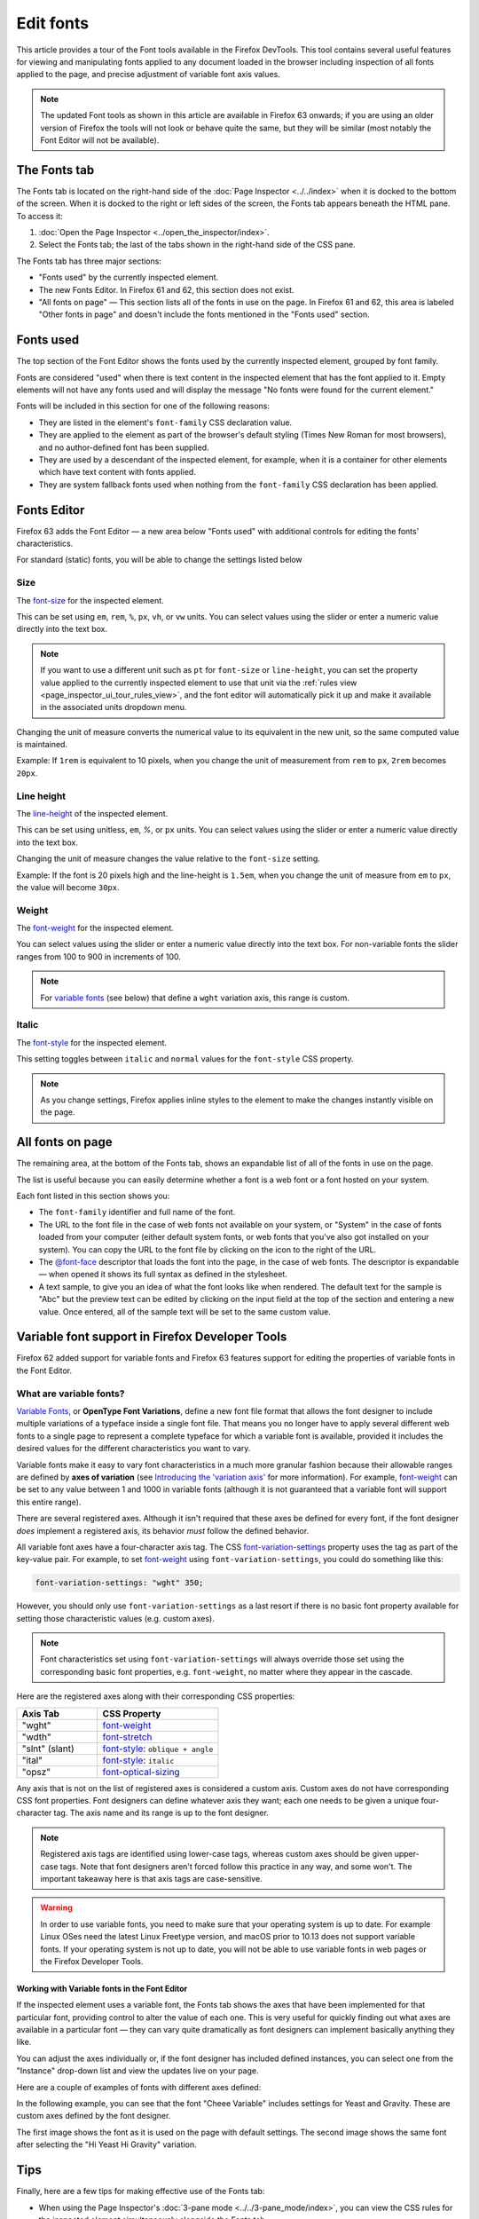 ==========
Edit fonts
==========


This article provides a tour of the Font tools available in the Firefox DevTools. This tool contains several useful features for viewing and manipulating fonts applied to any document loaded in the browser including inspection of all fonts applied to the page, and precise adjustment of variable font axis values.

.. note::

  The updated Font tools as shown in this article are available in Firefox 63 onwards; if you are using an older version of Firefox the tools will not look or behave quite the same, but they will be similar (most notably the Font Editor will not be available).


The Fonts tab
*************

The Fonts tab is located on the right-hand side of the :doc:`Page Inspector <../../index>` when it is docked to the bottom of the screen. When it is docked to the right or left sides of the screen, the Fonts tab appears beneath the HTML pane. To access it:


1. :doc:`Open the Page Inspector <../open_the_inspector/index>`.
2. Select the Fonts tab; the last of the tabs shown in the right-hand side of the CSS pane.

.. image:: full-fonts-tab-new63.png
  :class: border


The Fonts tab has three major sections:

- "Fonts used" by the currently inspected element.
- The new Fonts Editor. In Firefox 61 and 62, this section does not exist.
- "All fonts on page" — This section lists all of the fonts in use on the page. In Firefox 61 and 62, this area is labeled "Other fonts in page" and doesn't include the fonts mentioned in the "Fonts used" section.


Fonts used
**********

The top section of the Font Editor shows the fonts used by the currently inspected element, grouped by font family.

.. image:: fonts-used.png
  :class: border

Fonts are considered "used" when there is text content in the inspected element that has the font applied to it. Empty elements will not have any fonts used and will display the message "No fonts were found for the current element."

Fonts will be included in this section for one of the following reasons:


- They are listed in the element's ``font-family`` CSS declaration value.
- They are applied to the element as part of the browser's default styling (Times New Roman for most browsers), and no author-defined font has been supplied.
- They are used by a descendant of the inspected element, for example, when it is a container for other elements which have text content with fonts applied.
- They are system fallback fonts used when nothing from the ``font-family`` CSS declaration has been applied.


Fonts Editor
************

Firefox 63 adds the Font Editor — a new area below "Fonts used" with additional controls for editing the fonts’ characteristics.

.. image:: fonts-editor-closeup-63-cropped.png
  :class: border


For standard (static) fonts, you will be able to change the settings listed below


Size
----

The `font-size <https://developer.mozilla.org/en-US/docs/Web/CSS/font-size>`_ for the inspected element.

.. image:: font-size_cropped.png
  :class: border


This can be set using ``em``, ``rem``, ``%``, ``px``, ``vh``, or ``vw`` units. You can select values using the slider or enter a numeric value directly into the text box.

.. note::
  If you want to use a different unit such as ``pt`` for ``font-size`` or ``line-height``, you can set the property value applied to the currently inspected element to use that unit via the :ref:`rules view <page_inspector_ui_tour_rules_view>`, and the font editor will automatically pick it up and make it available in the associated units dropdown menu.


Changing the unit of measure converts the numerical value to its equivalent in the new unit, so the same computed value is maintained.

Example: If ``1rem`` is equivalent to 10 pixels, when you change the unit of measurement from ``rem`` to ``px``, ``2rem`` becomes ``20px``.


Line height
-----------

The `line-height <https://developer.mozilla.org/en-US/docs/Web/CSS/line-height>`_ of the inspected element.

.. image:: line-height_cropped.png
  :class: border


This can be set using unitless, ``em``, *%*, or ``px`` units. You can select values using the slider or enter a numeric value directly into the text box.

Changing the unit of measure changes the value relative to the ``font-size`` setting.

Example: If the font is 20 pixels high and the line-height is ``1.5em``, when you change the unit of measure from ``em`` to ``px``, the value will become ``30px``.


Weight
------

The `font-weight <https://developer.mozilla.org/en-US/docs/Web/CSS/font-weight>`_ for the inspected element.

.. image:: font-weight_cropped.png
  :alt: Font weight setting
  :class: border


You can select values using the slider or enter a numeric value directly into the text box. For non-variable fonts the slider ranges from 100 to 900 in increments of 100.

.. note::
  For `variable fonts <https://developer.mozilla.org/en-US/docs/Web/CSS/CSS_Fonts/Variable_Fonts_Guide>`_ (see below) that define a ``wght`` variation axis, this range is custom.


Italic
------

The `font-style <https://developer.mozilla.org/en-US/docs/Web/CSS/font-style>`_ for the inspected element.

.. image:: font-italic_cropped.png
  :class: border


This setting toggles between ``italic`` and ``normal`` values for the ``font-style`` CSS property.

.. note::

  As you change settings, Firefox applies inline styles to the element to make the changes instantly visible on the page.


All fonts on page
*****************

The remaining area, at the bottom of the Fonts tab, shows an expandable list of all of the fonts in use on the page.

.. image:: all-fonts-on-page_new63.png
  :class: border


The list is useful because you can easily determine whether a font is a web font or a font hosted on your system.

Each font listed in this section shows you:


- The ``font-family`` identifier and full name of the font.
- The URL to the font file in the case of web fonts not available on your system, or "System" in the case of fonts loaded from your computer (either default system fonts, or web fonts that you've also got installed on your system). You can copy the URL to the font file by clicking on the icon to the right of the URL.
- The `@font-face <https://developer.mozilla.org/en-US/docs/Web/CSS/@font-face>`_ descriptor that loads the font into the page, in the case of web fonts. The descriptor is expandable — when opened it shows its full syntax as defined in the stylesheet.
- A text sample, to give you an idea of what the font looks like when rendered. The default text for the sample is "Abc" but the preview text can be edited by clicking on the input field at the top of the section and entering a new value. Once entered, all of the sample text will be set to the same custom value.


Variable font support in Firefox Developer Tools
************************************************

Firefox 62 added support for variable fonts and Firefox 63 features support for editing the properties of variable fonts in the Font Editor.

What are variable fonts?
------------------------

`Variable Fonts <https://developer.mozilla.org/en-US/docs/Web/CSS/CSS_Fonts/Variable_Fonts_Guide>`_, or **OpenType Font Variations**, define a new font file format that allows the font designer to include multiple variations of a typeface inside a single font file. That means you no longer have to apply several different web fonts to a single page to represent a complete typeface for which a variable font is available, provided it includes the desired values for the different characteristics you want to vary.

Variable fonts make it easy to vary font characteristics in a much more granular fashion because their allowable ranges are defined by **axes of variation** (see `Introducing the 'variation axis' <https://developer.mozilla.org/en-US/docs/Web/CSS/CSS_Fonts/Variable_Fonts_Guide#introducing_the_'variation_axis'>`_ for more information). For example, `font-weight <https://developer.mozilla.org/en-US/docs/Web/CSS/font-weight>`_ can be set to any value between 1 and 1000 in variable fonts (although it is not guaranteed that a variable font will support this entire range).

There are several registered axes. Although it isn't required that these axes be defined for every font, if the font designer *does* implement a registered axis, its behavior *must* follow the defined behavior.

All variable font axes have a four-character axis tag. The CSS `font-variation-settings <https://developer.mozilla.org/en-US/docs/Web/CSS/font-variation-settings>`_ property uses the tag as part of the key-value pair. For example, to set `font-weight <https://developer.mozilla.org/en-US/docs/Web/CSS/font-weight>`_ using ``font-variation-settings``, you could do something like this:


.. code-block:: css

  font-variation-settings: "wght" 350;


However, you should only use ``font-variation-settings`` as a last resort if there is no basic font property available for setting those characteristic values (e.g. custom axes).

.. note::
  Font characteristics set using ``font-variation-settings`` will always override those set using the corresponding basic font properties, e.g. ``font-weight``, no matter where they appear in the cascade.


Here are the registered axes along with their corresponding CSS properties:


.. list-table::
  :widths: 40 60
  :header-rows: 1

  * - Axis Tab
    - CSS Property

  * - "wght"
    - `font-weight <https://developer.mozilla.org/en-US/docs/Web/CSS/font-weight>`_

  * - "wdth"
    - `font-stretch <https://developer.mozilla.org/en-US/docs/Web/CSS/font-stretch>`_

  * - "slnt" (slant)
    - `font-style <https://developer.mozilla.org/en-US/docs/Web/CSS/font-style>`_: ``oblique + angle``

  * - "ital"
    - `font-style <https://developer.mozilla.org/en-US/docs/Web/CSS/font-style>`_: ``italic``

  * - "opsz"
    - `font-optical-sizing <https://developer.mozilla.org/en-US/docs/Web/CSS/font-optical-sizing>`_


Any axis that is not on the list of registered axes is considered a custom axis. Custom axes do not have corresponding CSS font properties. Font designers can define whatever axis they want; each one needs to be given a unique four-character tag. The axis name and its range is up to the font designer.

.. note::
  Registered axis tags are identified using lower-case tags, whereas custom axes should be given upper-case tags. Note that font designers aren't forced follow this practice in any way, and some won't. The important takeaway here is that axis tags are case-sensitive.


.. warning::
  In order to use variable fonts, you need to make sure that your operating system is up to date. For example Linux OSes need the latest Linux Freetype version, and macOS prior to 10.13 does not support variable fonts. If your operating system is not up to date, you will not be able to use variable fonts in web pages or the Firefox Developer Tools.


Working with Variable fonts in the Font Editor
~~~~~~~~~~~~~~~~~~~~~~~~~~~~~~~~~~~~~~~~~~~~~~

If the inspected element uses a variable font, the Fonts tab shows the axes that have been implemented for that particular font, providing control to alter the value of each one. This is very useful for quickly finding out what axes are available in a particular font — they can vary quite dramatically as font designers can implement basically anything they like.

.. image:: v_fonts_example_cropped.png
  :class: border


You can adjust the axes individually or, if the font designer has included defined instances, you can select one from the "Instance" drop-down list and view the updates live on your page.

Here are a couple of examples of fonts with different axes defined:

.. image:: v_fonts-examples_cropped.png
  :class: border


In the following example, you can see that the font "Cheee Variable" includes settings for Yeast and Gravity. These are custom axes defined by the font designer.

.. image:: change_font_before_cropped.png
  :class: border


The first image shows the font as it is used on the page with default settings. The second image shows the same font after selecting the "Hi Yeast Hi Gravity" variation.

.. image:: change_font_after_cropped.png
  :class: border


Tips
****

Finally, here are a few tips for making effective use of the Fonts tab:


- When using the Page Inspector's :doc:`3-pane mode <../../3-pane_mode/index>`, you can view the CSS rules for the inspected element simultaneously alongside the Fonts tab.
- If you hover over the `font-family <https://developer.mozilla.org/en-US/docs/Web/CSS/font-family>`_ property in the Rules view, a tooltip shows a sample of the font:

  .. image:: fonts_62_tooltip_cropped.png
    :class: border

- You'll also notice in the above screenshot that the font in the ``font-family`` font stack that is actually applied to the inspected element is underlined. This makes it easy to see exactly what is being applied where, when font stacks are specified.

